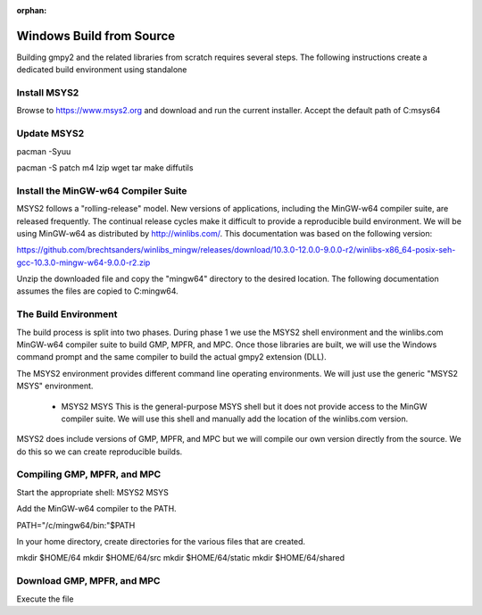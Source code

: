 :orphan:

Windows Build from Source
=========================

Building gmpy2 and the related libraries from scratch requires several steps. The following
instructions create a dedicated build environment using standalone

Install MSYS2
-------------

Browse to https://www.msys2.org and download and run the current installer. Accept the default
path of C:\msys64

Update MSYS2
------------

pacman -Syuu

pacman -S patch m4 lzip wget tar make diffutils

Install the MinGW-w64 Compiler Suite
------------------------------------

MSYS2 follows a "rolling-release" model. New versions of applications, including the MinGW-w64
compiler suite, are released frequently. The continual release cycles make it difficult to 
provide a reproducible build environment. We will be using MinGW-w64 as distributed by 
http://winlibs.com/. This documentation was based on the following version:

https://github.com/brechtsanders/winlibs_mingw/releases/download/10.3.0-12.0.0-9.0.0-r2/winlibs-x86_64-posix-seh-gcc-10.3.0-mingw-w64-9.0.0-r2.zip

Unzip the downloaded file and copy the "mingw64" directory to the desired location.
The following documentation assumes the files are copied to C:\mingw64.

The Build Environment
---------------------

The build process is split into two phases. During phase 1 we use the MSYS2 shell environment
and the winlibs.com MinGW-w64 compiler suite to build GMP, MPFR, and MPC. Once those libraries
are built, we will use the Windows command prompt and the same compiler to build the actual
gmpy2 extension (DLL). 

The MSYS2 environment provides different command line operating environments. We will just
use the generic "MSYS2 MSYS" environment.

 * MSYS2 MSYS
   This is the general-purpose MSYS shell but it does not provide
   access to the MinGW compiler suite. We will use this shell and
   manually add the location of the winlibs.com version.

MSYS2 does include versions of GMP, MPFR, and MPC but we will compile our own version directly
from the source. We do this so we can create reproducible builds.

Compiling GMP, MPFR, and MPC
----------------------------

Start the appropriate shell: MSYS2 MSYS

Add the MinGW-w64 compiler to the PATH.

PATH="/c/mingw64/bin:"$PATH

In your home directory, create directories for the various files that are created.

mkdir $HOME/64
mkdir $HOME/64/src
mkdir $HOME/64/static
mkdir $HOME/64/shared

Download GMP, MPFR, and MPC
---------------------------

Execute the file
